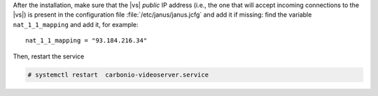 .. tab-set::

   .. tab-item:: Ubuntu
      :sync: ubuntu

      .. code:: console

         # apt install postgresql-client carbonio-message-broker \
           carbonio-message-dispatcher carbonio-ws-collaboration \
           carbonio-videoserver-advanced carbonio-videorecorder \
           carbonio-notification-push carbonio-push-connector \
           service-discover-agent

   .. tab-item:: RHEL 8
      :sync: rhel8

      .. code:: console

         # dnf install carbonio-message-broker \
           carbonio-message-dispatcher carbonio-ws-collaboration \
           carbonio-videoserver-advanced carbonio-videorecorder \
           carbonio-notification-push carbonio-push-connector \
           service-discover-agent

      Install PostgreSQL repository

      .. code:: console

         # dnf -y install https://download.postgresql.org/pub/repos/yum/reporpms/EL-8-x86_64/pgdg-redhat-repo-latest.noarch.rpm

      Install PostgreSQL client

      .. code:: console

         # dnf -y install postgresql16

   .. tab-item:: RHEL 9
      :sync: rhel9

      .. code:: console

         # dnf install carbonio-message-broker \
           carbonio-message-dispatcher carbonio-ws-collaboration \
           carbonio-videoserver-advanced carbonio-videorecorder \
           carbonio-notification-push carbonio-push-connector \
           service-discover-agent

      Install PostgreSQL repository

      .. code:: console

         # dnf -y install https://download.postgresql.org/pub/repos/yum/reporpms/EL-9-x86_64/pgdg-redhat-repo-latest.noarch.rpm

      Install PostgreSQL client

      .. code:: console

         # dnf -y install postgresql16

After the installation, make sure that the |vs| `public` IP address
(i.e., the one that will accept incoming connections to the |vs|) is
present in the configuration file :file:`/etc/janus/janus.jcfg` and
add it if missing: find the variable ``nat_1_1_mapping`` and add it,
for example::

  nat_1_1_mapping = "93.184.216.34"

Then, restart the service


.. code:: console

   # systemctl restart  carbonio-videoserver.service

